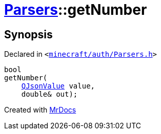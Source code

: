 [#Parsers-getNumber-03]
= xref:Parsers.adoc[Parsers]::getNumber
:relfileprefix: ../
:mrdocs:


== Synopsis

Declared in `&lt;https://github.com/PrismLauncher/PrismLauncher/blob/develop/launcher/minecraft/auth/Parsers.h#L8[minecraft&sol;auth&sol;Parsers&period;h]&gt;`

[source,cpp,subs="verbatim,replacements,macros,-callouts"]
----
bool
getNumber(
    xref:QJsonValue.adoc[QJsonValue] value,
    double& out);
----



[.small]#Created with https://www.mrdocs.com[MrDocs]#

